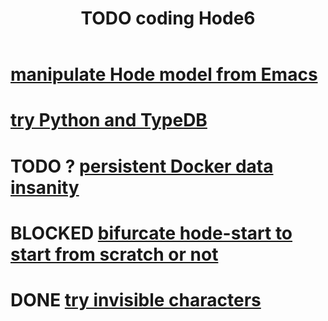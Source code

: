 :PROPERTIES:
:ID:       d3d6e611-2c5c-4779-8417-70e2b58519c1
:ROAM_ALIASES: "Hode6 coding, TODO"
:END:
#+title: TODO coding Hode6
* [[id:c9b14325-eb94-4147-b366-27f81136de9e][manipulate Hode model from Emacs]]
* [[id:215bd079-8522-4489-aa19-9aa9efdc4fec][try Python and TypeDB]]
* TODO ? [[id:2e092160-cb83-4bce-8ffb-cc2264270c0b][persistent Docker data insanity]]
* BLOCKED [[id:3e0477c2-7b4d-45d9-90ff-ad1ea2231773][bifurcate hode-start to start from scratch or not]]
* DONE [[id:5aada471-bf64-4e6e-911d-292c4a7eb77c][try invisible characters]]
